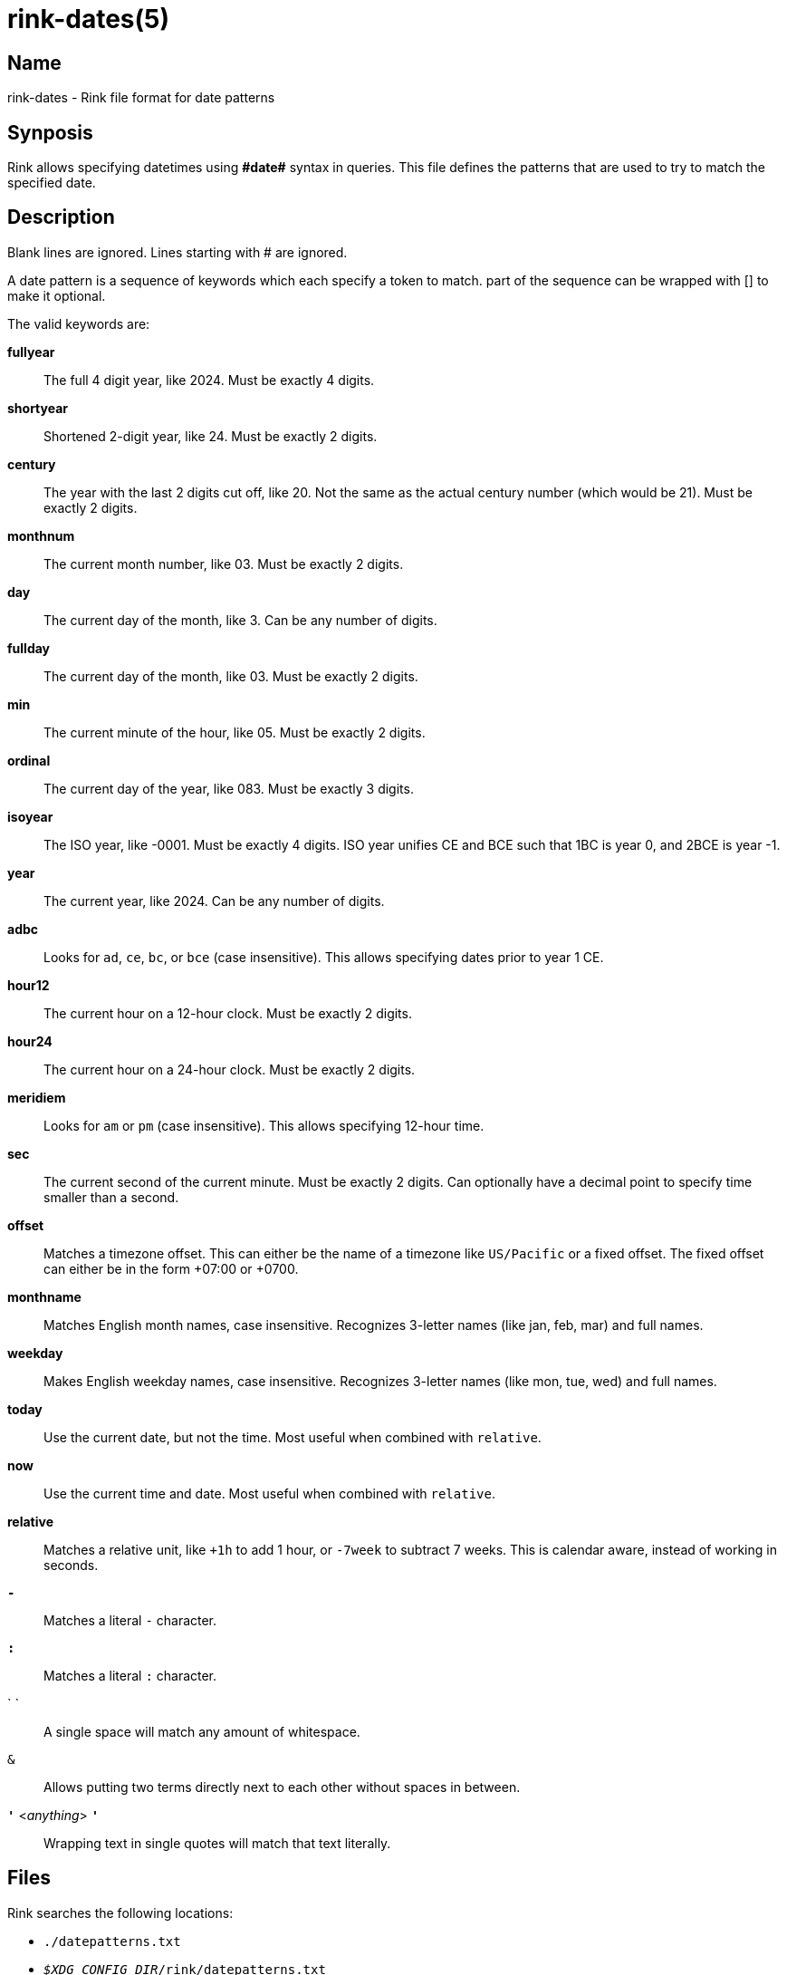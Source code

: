 ifndef::website[]
= rink-dates(5)
:manmanual: Rink Manual
:mansource: Rink Manual

Name
----

rink-dates - Rink file format for date patterns

Synposis
--------
endif::[]

Rink allows specifying datetimes using **\#date#** syntax in queries. This
file defines the patterns that are used to try to match the specified
date.

Description
-----------

Blank lines are ignored. Lines starting with # are ignored.

A date pattern is a sequence of keywords which each specify a token to
match. part of the sequence can be wrapped with [] to make it optional.

The valid keywords are:

**fullyear**::
	The full 4 digit year, like 2024. Must be exactly 4 digits.

**shortyear**::
	Shortened 2-digit year, like 24. Must be exactly 2 digits.

**century**::
	The year with the last 2 digits cut off, like 20. Not the same as
	the actual century number (which would be 21). Must be exactly 2 digits.

**monthnum**::
	The current month number, like 03. Must be exactly 2 digits.

**day**::
	The current day of the month, like 3. Can be any number of digits.

**fullday**::
	The current day of the month, like 03. Must be exactly 2 digits.

**min**::
	The current minute of the hour, like 05. Must be exactly 2 digits.

**ordinal**::
	The current day of the year, like 083. Must be exactly 3 digits.

**isoyear**::
	The ISO year, like -0001. Must be exactly 4 digits. ISO year unifies
	CE and BCE such that 1BC is year 0, and 2BCE is year -1.

**year**::
	The current year, like 2024. Can be any number of digits.

**adbc**::
	Looks for `ad`, `ce`, `bc`, or `bce` (case insensitive). This allows
	specifying dates prior to year 1 CE.

**hour12**::
	The current hour on a 12-hour clock. Must be exactly 2 digits.

**hour24**::
	The current hour on a 24-hour clock. Must be exactly 2 digits.

**meridiem**::
	Looks for `am` or `pm` (case insensitive). This allows specifying
	12-hour time.

**sec**::
	The current second of the current minute. Must be exactly 2 digits.
	Can optionally have a decimal point to specify time smaller than a
	second.

**offset**::
	Matches a timezone offset. This can either be the name of a timezone
	like `US/Pacific` or a fixed offset. The fixed offset can either be
	in the form +07:00 or +0700.

**monthname**::
	Matches English month names, case insensitive. Recognizes 3-letter
	names (like jan, feb, mar) and full names.

**weekday**::
	Makes English weekday names, case insensitive. Recognizes 3-letter
	names (like mon, tue, wed) and full names.

**today**:: 
	Use the current date, but not the time. Most useful when combined
	with `relative`.

**now**::
	Use the current time and date. Most useful when combined with
	`relative`.

**relative**::
	Matches a relative unit, like `+1h` to add 1 hour, or `-7week` to
	subtract 7 weeks. This is calendar aware, instead of working in
	seconds.

**`-`**::
	Matches a literal `-` character.

**`:`**::
	Matches a literal `:` character.

` `::
	A single space will match any amount of whitespace.

`&`::
	Allows putting two terms directly next to each other without spaces
	in between.

**`'`** <__anything__> **`'`**::
	Wrapping text in single quotes will match that text literally.

Files
-----

Rink searches the following locations:

* `./datepatterns.txt`
* `__$XDG_CONFIG_DIR__/rink/datepatterns.txt`
* `/usr/share/rink/datepatterns.txt`

ifndef::website[]
See also
--------
xref:rink.1.adoc[rink(1)], xref:rink.5.adoc[rink(5)],
xref:rink.7.adoc[rink(7)], xref:rink-defs.5.adoc[rink-defs(5)]
endif::[]
